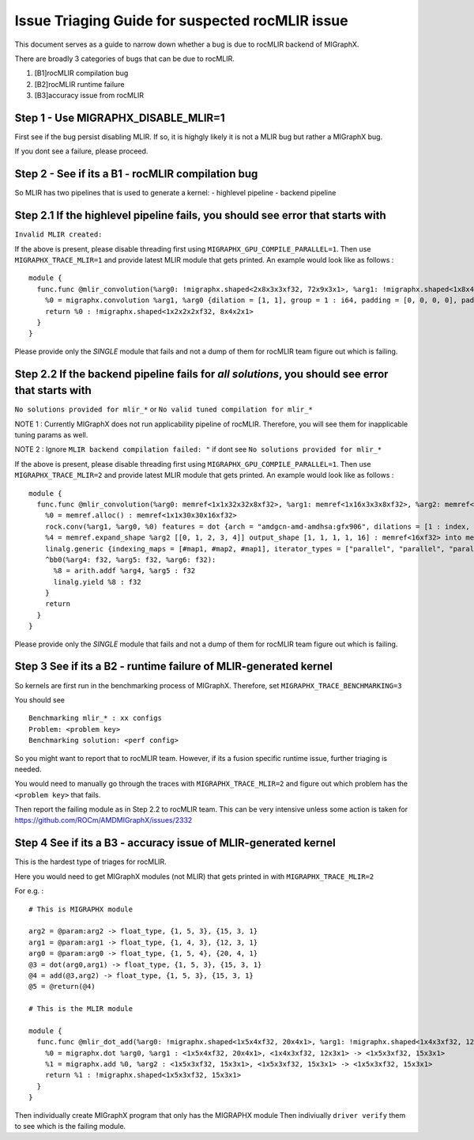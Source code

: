 Issue Triaging Guide for suspected rocMLIR issue
================================================

This document serves as a guide to narrow down whether a bug is due to
rocMLIR backend of MIGraphX.

There are broadly 3 categories of bugs that can be due to rocMLIR.

1. [B1]rocMLIR compilation bug
2. [B2]rocMLIR runtime failure
3. [B3]accuracy issue from rocMLIR

Step 1 - Use MIGRAPHX_DISABLE_MLIR=1
~~~~~~~~~~~~~~~~~~~~~~~~~~~~~~~~~~~~

First see if the bug persist disabling MLIR. If so, it is highgly likely
it is not a MLIR bug but rather a MIGraphX bug.

If you dont see a failure, please proceed.

Step 2 - See if its a B1 - rocMLIR compilation bug
~~~~~~~~~~~~~~~~~~~~~~~~~~~~~~~~~~~~~~~~~~~~~~~~~~

So MLIR has two pipelines that is used to generate a kernel: - highlevel
pipeline - backend pipeline

Step 2.1 If the highlevel pipeline fails, you should see error that starts with
~~~~~~~~~~~~~~~~~~~~~~~~~~~~~~~~~~~~~~~~~~~~~~~~~~~~~~~~~~~~~~~~~~~~~~~~~~~~~~~

``Invalid MLIR created:``

If the above is present, please disable threading first using
``MIGRAPHX_GPU_COMPILE_PARALLEL=1``. Then use ``MIGRAPHX_TRACE_MLIR=1``
and provide latest MLIR module that gets printed. An example would look
like as follows :

::

   module {
     func.func @mlir_convolution(%arg0: !migraphx.shaped<2x8x3x3xf32, 72x9x3x1>, %arg1: !migraphx.shaped<1x8x4x4xf32, 128x16x4x1>) -> !migraphx.shaped<1x2x2x2xf32, 8x4x2x1> attributes {arch = "gfx90a:sramecc+:xnack-", enable_splitk_for_tuning = true, kernel = "mixr", num_cu = 110 : i64} {
       %0 = migraphx.convolution %arg1, %arg0 {dilation = [1, 1], group = 1 : i64, padding = [0, 0, 0, 0], padding_mode = 0 : i64, stride = [1, 1]} : <1x8x4x4xf32, 128x16x4x1>, <2x8x3x3xf32, 72x9x3x1> -> <1x2x2x2xf32, 8x4x2x1>
       return %0 : !migraphx.shaped<1x2x2x2xf32, 8x4x2x1>
     }
   }

Please provide only the *SINGLE* module that fails and not a dump of
them for rocMLIR team figure out which is failing.

Step 2.2 If the backend pipeline fails for *all solutions*, you should see error that starts with
~~~~~~~~~~~~~~~~~~~~~~~~~~~~~~~~~~~~~~~~~~~~~~~~~~~~~~~~~~~~~~~~~~~~~~~~~~~~~~~~~~~~~~~~~~~~~~~~~

``No solutions provided for mlir_*`` or
``No valid tuned compilation for mlir_*``

NOTE 1 : Currently MIGraphX does not run applicability pipeline of
rocMLIR. Therefore, you will see them for inapplicable tuning params as
well.

NOTE 2 : Ignore ``MLIR backend compilation failed: "`` if dont see
``No solutions provided for mlir_*``

If the above is present, please disable threading first using
``MIGRAPHX_GPU_COMPILE_PARALLEL=1``. Then use ``MIGRAPHX_TRACE_MLIR=2``
and provide latest MLIR module that gets printed. An example would look
like as follows :

::

   module {
     func.func @mlir_convolution(%arg0: memref<1x1x32x32x8xf32>, %arg1: memref<1x16x3x3x8xf32>, %arg2: memref<16xf32>, %arg3: memref<1x1x30x30x16xf32>) attributes {kernel, arch = ""} {
       %0 = memref.alloc() : memref<1x1x30x30x16xf32>
       rock.conv(%arg1, %arg0, %0) features = dot {arch = "amdgcn-amd-amdhsa:gfx906", dilations = [1 : index, 1 : index], filter_layout = ["g", "k", "0", "1", "c"], input_layout = ["gi", "ni", "0i", "1i", "ci"], output_layout = ["go", "no", "0o", "1o", "ko"], padding = [0 : index, 0 : index, 0 : index, 0 : index], strides = [1 : index, 1 : index]} : memref<1x16x3x3x8xf32>, memref<1x1x32x32x8xf32>, memref<1x1x30x30x16xf32>
       %4 = memref.expand_shape %arg2 [[0, 1, 2, 3, 4]] output_shape [1, 1, 1, 1, 16] : memref<16xf32> into memref<1x1x1x1x16xf32>
       linalg.generic {indexing_maps = [#map1, #map2, #map1], iterator_types = ["parallel", "parallel", "parallel", "parallel", "parallel"]} ins(%0, %4 : memref<1x1x30x30x16xf32>, memref<1x1x1x1x16xf32>) outs(%arg3 : memref<1x1x30x30x16xf32>) {
       ^bb0(%arg4: f32, %arg5: f32, %arg6: f32):
         %8 = arith.addf %arg4, %arg5 : f32
         linalg.yield %8 : f32
       }
       return
     }
   }

Please provide only the *SINGLE* module that fails and not a dump of
them for rocMLIR team figure out which is failing.

Step 3 See if its a B2 - runtime failure of MLIR-generated kernel
~~~~~~~~~~~~~~~~~~~~~~~~~~~~~~~~~~~~~~~~~~~~~~~~~~~~~~~~~~~~~~~~~

So kernels are first run in the benchmarking process of MIGraphX.
Therefore, set ``MIGRAPHX_TRACE_BENCHMARKING=3``

You should see

::

   Benchmarking mlir_* : xx configs
   Problem: <problem key>
   Benchmarking solution: <perf config>

So you might want to report that to rocMLIR team. However, if its a
fusion specific runtime issue, further triaging is needed.

You would need to manually go through the traces with
``MIGRAPHX_TRACE_MLIR=2`` and figure out which problem has the
``<problem key>`` that fails.

Then report the failing module as in Step 2.2 to rocMLIR team. This can
be very intensive unless some action is taken for
https://github.com/ROCm/AMDMIGraphX/issues/2332

Step 4 See if its a B3 - accuracy issue of MLIR-generated kernel
~~~~~~~~~~~~~~~~~~~~~~~~~~~~~~~~~~~~~~~~~~~~~~~~~~~~~~~~~~~~~~~~

This is the hardest type of triages for rocMLIR.

Here you would need to get MIGraphX modules (not MLIR) that gets printed
in with ``MIGRAPHX_TRACE_MLIR=2``

For e.g. :

::

   # This is MIGRAPHX module

   arg2 = @param:arg2 -> float_type, {1, 5, 3}, {15, 3, 1}
   arg1 = @param:arg1 -> float_type, {1, 4, 3}, {12, 3, 1}
   arg0 = @param:arg0 -> float_type, {1, 5, 4}, {20, 4, 1}
   @3 = dot(arg0,arg1) -> float_type, {1, 5, 3}, {15, 3, 1}
   @4 = add(@3,arg2) -> float_type, {1, 5, 3}, {15, 3, 1}
   @5 = @return(@4)

   # This is the MLIR module

   module {
     func.func @mlir_dot_add(%arg0: !migraphx.shaped<1x5x4xf32, 20x4x1>, %arg1: !migraphx.shaped<1x4x3xf32, 12x3x1>, %arg2: !migraphx.shaped<1x5x3xf32, 15x3x1>) -> !migraphx.shaped<1x5x3xf32, 15x3x1> attributes {arch = "gfx90a:sramecc+:xnack-", enable_splitk_for_tuning = true, kernel = "mixr", num_cu = 110 : i64} {
       %0 = migraphx.dot %arg0, %arg1 : <1x5x4xf32, 20x4x1>, <1x4x3xf32, 12x3x1> -> <1x5x3xf32, 15x3x1>
       %1 = migraphx.add %0, %arg2 : <1x5x3xf32, 15x3x1>, <1x5x3xf32, 15x3x1> -> <1x5x3xf32, 15x3x1>
       return %1 : !migraphx.shaped<1x5x3xf32, 15x3x1>
     }
   }

Then individually create MIGraphX program that only has the MIGRAPHX
module Then indiviually ``driver verify`` them to see which is the
failing module.
